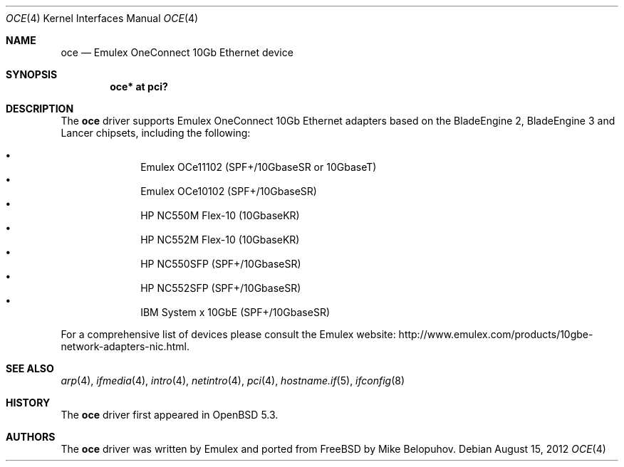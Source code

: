 .\" $OpenBSD: oce.4,v 1.3 2012/08/15 18:10:06 jmc Exp $
.\"
.\" Copyright (c) 2012 Mike Belopuhov
.\"
.\" Permission to use, copy, modify, and distribute this software for any
.\" purpose with or without fee is hereby granted, provided that the above
.\" copyright notice and this permission notice appear in all copies.
.\"
.\" THE SOFTWARE IS PROVIDED "AS IS" AND THE AUTHOR DISCLAIMS ALL WARRANTIES
.\" WITH REGARD TO THIS SOFTWARE INCLUDING ALL IMPLIED WARRANTIES OF
.\" MERCHANTABILITY AND FITNESS. IN NO EVENT SHALL THE AUTHOR BE LIABLE FOR
.\" ANY SPECIAL, DIRECT, INDIRECT, OR CONSEQUENTIAL DAMAGES OR ANY DAMAGES
.\" WHATSOEVER RESULTING FROM LOSS OF USE, DATA OR PROFITS, WHETHER IN AN
.\" ACTION OF CONTRACT, NEGLIGENCE OR OTHER TORTIOUS ACTION, ARISING OUT OF
.\" OR IN CONNECTION WITH THE USE OR PERFORMANCE OF THIS SOFTWARE.
.\"
.Dd $Mdocdate: August 15 2012 $
.Dt OCE 4
.Os
.Sh NAME
.Nm oce
.Nd Emulex OneConnect 10Gb Ethernet device
.Sh SYNOPSIS
.Cd "oce* at pci?"
.Sh DESCRIPTION
The
.Nm
driver supports Emulex OneConnect 10Gb Ethernet adapters based on
the BladeEngine 2, BladeEngine 3 and Lancer chipsets, including the
following:
.Pp
.Bl -bullet -offset indent -compact
.It
Emulex OCe11102 (SPF+/10GbaseSR or 10GbaseT)
.It
Emulex OCe10102 (SPF+/10GbaseSR)
.It
HP NC550M Flex-10 (10GbaseKR)
.It
HP NC552M Flex-10 (10GbaseKR)
.It
HP NC550SFP (SPF+/10GbaseSR)
.It
HP NC552SFP (SPF+/10GbaseSR)
.It
IBM System x 10GbE (SPF+/10GbaseSR)
.El
.Pp
For a comprehensive list of devices please consult the Emulex website:
.Lk http://www.emulex.com/products/10gbe-network-adapters-nic.html .
.Sh SEE ALSO
.Xr arp 4 ,
.Xr ifmedia 4 ,
.Xr intro 4 ,
.Xr netintro 4 ,
.Xr pci 4 ,
.Xr hostname.if 5 ,
.Xr ifconfig 8
.Sh HISTORY
The
.Nm
driver first appeared in
.Ox 5.3 .
.Sh AUTHORS
.An -nosplit
The
.Nm
driver was written by Emulex and ported from
.Fx
by
.An Mike Belopuhov .
